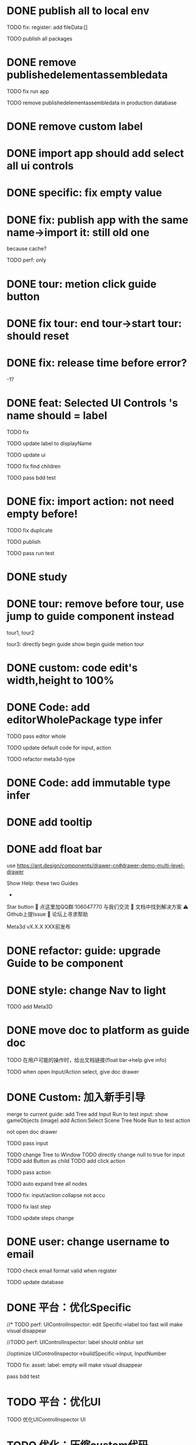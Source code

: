 * DONE publish all to local env


TODO fix: register: add fileData:[]


TODO publish all packages



* DONE remove publishedelementassembledata


TODO fix run app

TODO remove publishedelementassembledata in production database

* DONE remove custom label


* DONE import app should add select all ui controls

* DONE specific: fix empty value

* DONE fix: publish app with the same name->import it: still old one
because cache?


TODO perf: only

* DONE tour: metion click guide button


* DONE fix tour: end tour->start tour: should reset

* DONE fix: release time before error?

-1?


* DONE feat: Selected UI Controls 's name should = label

TODO fix

TODO update label to displayName

TODO update ui

TODO fix find children

TODO pass bdd test


* DONE fix: import action: not need empty before!
TODO fix duplicate

TODO publish


TODO pass run test



* DONE study


* DONE tour: remove before tour, use jump to guide component instead
tour1, tour2

tour3:
directly begin guide
show begin guide metion tour



* DONE custom: code edit's width,height to 100%


* DONE Code: add editorWholePackage type infer

TODO pass editor whole

TODO update default code for input, action

TODO refactor meta3d-type


* DONE Code: add immutable type infer


* DONE add tooltip


* DONE add float bar

# use https://ant.design/components/popover

# add button to assemble nav

use https://ant.design/components/drawer-cn#drawer-demo-multi-level-drawer



Show Help:
these two Guides

-

Star button
💬 点这里加QQ群:106047770 与我们交流
📄 文档中找到解决方案
⚠️ Github上提Issue
👾 论坛上寻求帮助

Meta3d vX.X.X
XXX前发布




* DONE refactor: guide: upgrade Guide to be component


* DONE style: change Nav to light

TODO add Meta3D

# * TODO 开头引导说明目前能做什么，可以了解更多

# use https://ant.design/components/carousel-cn


* DONE move doc to platform as guide doc
  TODO 在用户可能的操作时，给出文档链接(float bar->help give info)
  # TODO 在新手引导后，给出更多的文档链接

  TODO when open Input/Action select, give doc drawer

* DONE Custom: 加入新手引导

# add another two guides:
# input guide
# action guide
merge to current guide:
add Tree
add Input
Run to test input: show gameObjects
(image)
add Action:Select Scene Tree Node
Run to test action

not open doc drawer

TODO pass input

      TODO change Tree to Window
      TODO directly change null to true for input
      TODO add Button as child
      TODO add click action

TODO pass action

TODO auto expand tree all nodes

TODO fix: input/action collapse not accu

TODO fix last step

TODO update steps change


# * TODO user: add email
* DONE user: change username to email

TODO check email format valid when register


TODO update database


* DONE 平台：优化Specific

//* TODO perf: UIControlInspector: edit Specific->label too fast will make visual disappear

//TODO perf: UIControlInspector: label should onblur set

//optimize UIControlInspector->buildSpecific->Input, InputNumber

TODO fix: asset: label: empty will make visual disappear

pass bdd test


* TODO 平台：优化UI

TODO 优化UIControlInspector UI



* TODO 优化：压缩custom代码

TODO perf: Custom: need minify transpiled code


* TODO 优化： action publish->meta3d.js use compress


* TODO 优化：减小engine-whole、editor-whole包体积


* TODO 优化：减小发布的app的大小


* TODO 平台：优化后端加载

使用requestIdleCallback等API，在空闲时间加载必备的后端资源（如packages等）



* TODO 优化：减小platform文件体积

refer to

https://segmentfault.com/a/1190000041564651#item-5-1

TODO 延迟/预加载 monaco-editor








* TODO check all * TODOs and clear



* TODO 加入数据统计

//TODO 平台加入埋点

TODO 平台、官网加入数据统计

使用Google Analytics 分析数据
使用Inspectlet 收集网站点击和滚动类的用户行为数据





* TODO solve ci sometimes fail: Actions->Install error
* TODO make ci pass in README
* TODO github->codecov should contain platform/assemble-space
* TODO Github: lanaguage remove Javascript



* TODO 准备模板 in local


TODO 完整编辑器的模板

TODO 从头创建编辑器引导的模板
  TODO Guide: add Run the template



* TODO publish


* TODO 准备模板 in production


TODO update production
  TODO need update packages
  TODO need update template's inputs and actions(reselect all)
  # TODO update database->user for email


TODO 完整编辑器的模板

TODO 从头创建编辑器引导的模板
  TODO Guide: add Run the template



* TODO 更新logo for website, github org, production, loading
* TODO loading, Publish->loading add Meta3D Logo


* TODO 更新资料

# 在新手引导的基础上，达成下面的目的：
在新手引导的基础上，向用户开放下面的能力：
认识基本知识：
  如基本概念、Input、Action等
让用户能够自己搭建出简化版的完整的编辑器；
  需要给出editorWholePackage api文档
知道如何使用完整的编辑器；
知道UI Control的用法：
  给出每个UI Control的文档
  refer to: https://docs.appsmith.com/reference/widgets
知道如何对简化版的完整的编辑器进行初步的扩展：
  如加入Material Inspector: edit material's color


注意：
文档保持最精简，后面再加
e.g. UI Controls不需要全部介绍，只介绍几个重要的即可




- TODO release: show changelog

- TODO 更新一句话口号
快速搭建Web3D编辑器，共建开放互助的web3d生态

- TODO 官网突出平台的入口

- TODO 调整Meta3D的用处，删除开发Web3D引擎，转而强调快速搭建 Web3D编辑器


- TODO 视频使用AI朗读，外挂字幕？

https://www.google.com.hk/search?q=%E5%A4%96%E6%8C%82%E5%AD%97%E5%B9%95%E6%80%8E%E4%B9%88%E7%94%A8&newwindow=1&sca_esv=584247228&ei=bINcZaTHFYyEvr0P-eqzgAU&oq=%E5%A4%96%E6%8C%82%E5%AD%97%E5%B9%95+%E8%A7%86%E9%A2%91&gs_lp=Egxnd3Mtd2l6LXNlcnAiE-WkluaMguWtl-W5lSDop4bpopEqAggAMgoQABhHGNYEGLADMgoQABhHGNYEGLADMgoQABhHGNYEGLADMgoQABhHGNYEGLADMgoQABhHGNYEGLADMgoQABhHGNYEGLADMgoQABhHGNYEGLADMgoQABhHGNYEGLADSL8jUABYAHABeAGQAQCYAQCgAQCqAQC4AQPIAQDiAwQYACBBiAYBkAYI&sclient=gws-wiz-serp#ip=1




- TODO 制作宣传视频（<1min）


TODO first modal guide add this video




- TODO 更新文档

更新内容包括：
首先启动入口扩展

TODO 简化文档，让用户能够最快上手
针对入门->新用户中的步骤，录制对应的演示视频


////TODO 除了入门的主要文档外，其余文档可直接用视频作为文档，不写文字？


入门 文档要最简化，步步深入

装配包、发布Action之类的放在进阶中
（建议用户先clone Meta3D，然后修改template）


加入 目前发布的最全的编辑器的介绍:
TODO doc: add editor doc, and editor help add editor doc link


TODO add doc: add Material Inspector to Editor
or add guide?



TODO 给出API链接：
如input,action中的api的类型（editor whole package部分跳转到它的协议？）


TODO Custom: Input: 给出type
给出Input对应的protocol的link




TODO update platform/frontend -> TODO link



TODO move related doc to platform as guide doc
  # TODO 在用户可能的操作时，给出文档链接(float bar->help give info)
  # TODO 在新手引导后，给出更多的文档链接
  # e.g. give input type doc link when select input, ...
  actions:
    first enter user center:
      认识基本知识： 如基本概念、Input、Action等
    show input
    show action
    add ui controls
    run template: introduce editor
    import template:
      how to 搭建出简化版的完整的编辑器；
        需要给出editorWholePackage api文档
      how to extend






- TODO 给出多个gif，展示各种特性
e.g. 展示搭建编辑器（包括引擎）、使用编辑器开发web3d应用  的过程、自定义Menu等ui control。。。。。。

  - TODO update doc
  - TODO update 官网
  - 参考：

https://cn.nocobase.com/
  - TODO update README
    update snapshot
    add gif

    add contributors: show avater




TODO update FAQ
TODO https://github.com/Meta3D-Technology/Meta3D/discussions/43 add FAQ link



* TODO 文档优化

TODO 压缩所有的图片




* TODO 内部测试：个人用户

** TODO 完善QQ官方群 公告

** TODO 更新Discussion
https://github.com/Meta3D-Technology/Meta3D/discussions/43

** TODO 邀请lj、xh、wkh等熟人来使用


** TODO 邀请QQ群的同学来测试

赠送礼物？

refer to
https://www.openkylin.top/news/3011-cn.html


考虑赠送有web3账号的同学 NFT

refer to:
https://foresightnews.pro/article/detail/18606

https://www.google.com/search?q=opensea+%E5%8F%91%E8%A1%8Cnft&newwindow=1&sca_esv=585165273&sxsrf=AM9HkKlfgHq3mNUAg6t0ueaxcJNBiNbMwQ%3A1700879179294&ei=S1thZbPKEeS9juMP_du3EA&oq=%E5%8F%91%E8%A1%8CNFT+open&gs_lp=Egxnd3Mtd2l6LXNlcnAiDuWPkeihjE5GVCBvcGVuKgIIADIGEAAYCBgeSPUdUABYiAZwAHgBkAEAmAGhAaABiwaqAQMwLjW4AQHIAQD4AQHiAwQYACBBiAYB&sclient=gws-wiz-serp


赠送其10M币，发电子邮件表示感谢并说明积分奖励


# 可建议在讨论中给出反馈的同学留下qq号，从而拉到一个群里发QQ红包
# 可建议在讨论中给出反馈的同学留下qq号，抽奖赠送一个月的会员（未来上付费功能后兑现）
# 可建议在讨论中给出反馈的同学留下邮箱，抽奖赠送一个月的会员（未来上付费功能后兑现）
TODO 可在讨论中给出链接，请给出反馈的同学点击该链接（跳转到页面（需要给出邮箱，可读取localStorage获得），填写一个form（给出一些建议，非必须））后提交即可参加抽奖赠送一个月的会员（未来上付费功能后兑现）
提示用户：中奖的用户会收到邮件
form:
反馈评分：好、一般、差
期望增加哪些功能：select

建议: textarea

引导加QQ群、Github提Issue、来论坛(link: 公测帖)讨论

提交form后，对于反馈为"好"的用户：
建议加star


TODO 讨论中给出新帖子，公布哪些用户（邮箱）中奖及其奖品




** TODO fix feedbacks



** TODO 发布《Meta3D开发记录1：发布第一个可用版本v1.0 Beta.1》

发布到官网博客、知乎、博客园、https://w2solo.com/?page=3



** TODO 邀请ty、xiaoyu、tianhao来使用